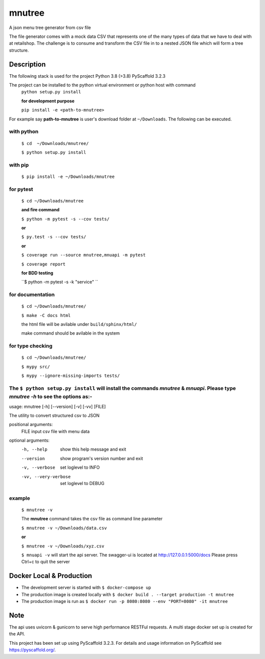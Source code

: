 =======
mnutree
=======

A json menu tree generator from csv file

The file generator comes with a mock data CSV that represents one of the many types of data that we have to deal with at retailshop.
The challenge is to consume and transform the CSV file in to a nested JSON file which will form a tree structure.

Description
===========
The following stack is used for the project
Python 3.8 (>3.8)
PyScaffold 3.2.3

The project can be installed to the python virtual environment or python host with command
  ``python setup.py install``

  **for development purpose**

  ``pip install -e <path-to-mnutree>``

For example say **path-to-mnutree** is user's download folder at ``~/Downloads``.
The following can be executed.

with python
-----------
  ``$ cd  ~/Downloads/mnutree/``

  ``$ python setup.py install``

with pip
---------
  ``$ pip install -e ~/Downloads/mnutree``

for pytest
----------
  ``$ cd ~/Downloads/mnutree``

  **and fire command**

  ``$ python -m pytest -s --cov tests/``

  **or**

  ``$ py.test -s --cov tests/``

  **or**

  ``$ coverage run --source mnutree,mnuapi -m pytest``

  ``$ coverage report``

  **for BDD testing**

  ``$ python -m pytest -s -k "service" ``

for documentation
-----------------
  ``$ cd ~/Downloads/mnutree/``

  ``$ make -C docs html``

  the html file will be avilable under ``build/sphinx/html/``

  make command should be avilable in the system

for type checking
-----------------
  ``$ cd ~/Downloads/mnutree/``

  ``$ mypy src/``

  ``$ mypy --ignore-missing-imports tests/``


The ``$ python setup.py install`` will install the commands `mnutree` & `mnuapi`. Please type `mnutree -h` to see the options as:-
-----------------------------------------------------------------------------------------
usage: mnutree [-h] [--version] [-v] [-vv] [FILE]

The utility to convert structured csv to JSON

positional arguments:
  FILE                 input csv file with menu data

optional arguments:
  -h, --help           show this help message and exit
  --version            show program's version number and exit
  -v, --verbose        set loglevel to INFO
  -vv, --very-verbose  set loglevel to DEBUG

example
-------
  ``$ mnutree -v``

  The **mnutree** command takes the csv file as command line parameter

  ``$ mnutree -v ~/Downloads/data.csv``

  **or**

  ``$ mnutree -v ~/Downloads/xyz.csv``

  ``$ mnuapi -v`` will start the api server. The swagger-ui is located at http://127.0.0.1:5000/docs
  Please press Ctrl+c to quit the server

Docker Local & Production
=========================
* The development server is started with ``$ docker-compose up``
* The production image is created locally with ``$ docker build . --target production -t mnutree``
* The production image is run as ``$ docker run -p 8080:8080 --env "PORT=8080" -it mnutree``

Note
====
The api uses uvicorn & gunicorn to serve high performance RESTFul requests.
A multi stage docker set up is created for the API.

This project has been set up using PyScaffold 3.2.3. For details and usage
information on PyScaffold see https://pyscaffold.org/.
